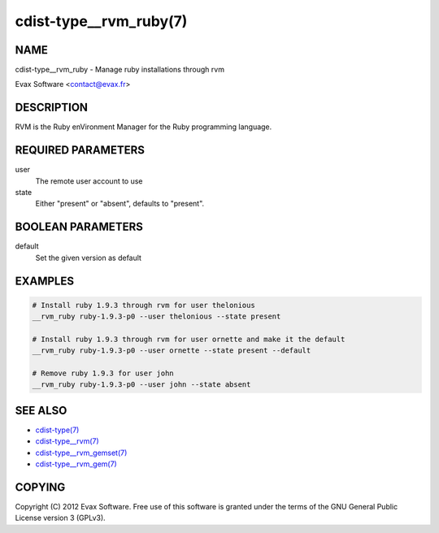 cdist-type__rvm_ruby(7)
=======================

NAME
----
cdist-type__rvm_ruby - Manage ruby installations through rvm

Evax Software <contact@evax.fr>


DESCRIPTION
-----------
RVM is the Ruby enVironment Manager for the Ruby programming language.


REQUIRED PARAMETERS
-------------------
user
    The remote user account to use
state
    Either "present" or "absent", defaults to "present".


BOOLEAN PARAMETERS
------------------
default
    Set the given version as default


EXAMPLES
--------

.. code-block:: sh

    # Install ruby 1.9.3 through rvm for user thelonious
    __rvm_ruby ruby-1.9.3-p0 --user thelonious --state present

    # Install ruby 1.9.3 through rvm for user ornette and make it the default
    __rvm_ruby ruby-1.9.3-p0 --user ornette --state present --default

    # Remove ruby 1.9.3 for user john
    __rvm_ruby ruby-1.9.3-p0 --user john --state absent


SEE ALSO
--------
- `cdist-type(7) <cdist-type.html>`_
- `cdist-type__rvm(7) <cdist-type__rvm.html>`_
- `cdist-type__rvm_gemset(7) <cdist-type__rvm_gemset.html>`_
- `cdist-type__rvm_gem(7) <cdist-type__rvm_gem.html>`_


COPYING
-------
Copyright \(C) 2012 Evax Software. Free use of this software is granted under
the terms of the GNU General Public License version 3 (GPLv3).
